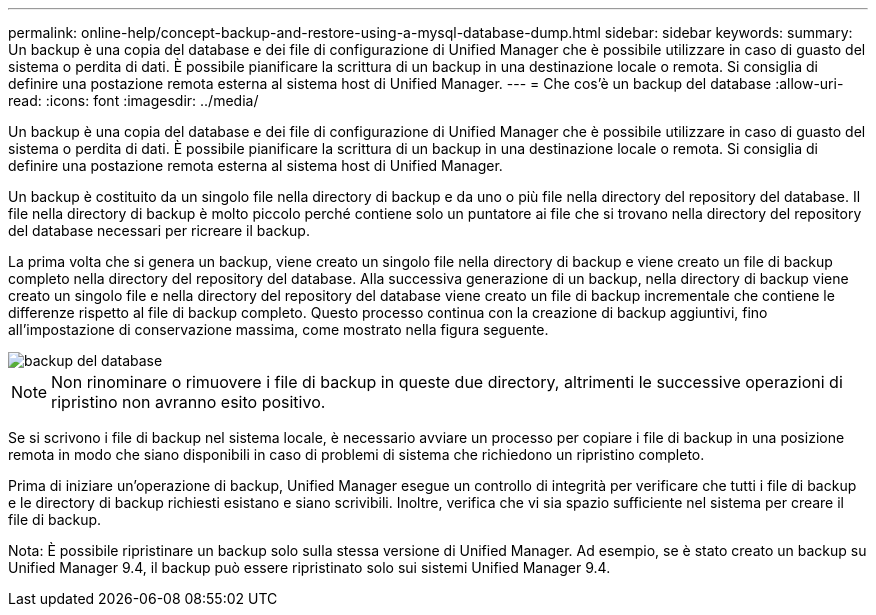 ---
permalink: online-help/concept-backup-and-restore-using-a-mysql-database-dump.html 
sidebar: sidebar 
keywords:  
summary: Un backup è una copia del database e dei file di configurazione di Unified Manager che è possibile utilizzare in caso di guasto del sistema o perdita di dati. È possibile pianificare la scrittura di un backup in una destinazione locale o remota. Si consiglia di definire una postazione remota esterna al sistema host di Unified Manager. 
---
= Che cos'è un backup del database
:allow-uri-read: 
:icons: font
:imagesdir: ../media/


[role="lead"]
Un backup è una copia del database e dei file di configurazione di Unified Manager che è possibile utilizzare in caso di guasto del sistema o perdita di dati. È possibile pianificare la scrittura di un backup in una destinazione locale o remota. Si consiglia di definire una postazione remota esterna al sistema host di Unified Manager.

Un backup è costituito da un singolo file nella directory di backup e da uno o più file nella directory del repository del database. Il file nella directory di backup è molto piccolo perché contiene solo un puntatore ai file che si trovano nella directory del repository del database necessari per ricreare il backup.

La prima volta che si genera un backup, viene creato un singolo file nella directory di backup e viene creato un file di backup completo nella directory del repository del database. Alla successiva generazione di un backup, nella directory di backup viene creato un singolo file e nella directory del repository del database viene creato un file di backup incrementale che contiene le differenze rispetto al file di backup completo. Questo processo continua con la creazione di backup aggiuntivi, fino all'impostazione di conservazione massima, come mostrato nella figura seguente.

image::../media/database-backup.gif[backup del database]

[NOTE]
====
Non rinominare o rimuovere i file di backup in queste due directory, altrimenti le successive operazioni di ripristino non avranno esito positivo.

====
Se si scrivono i file di backup nel sistema locale, è necessario avviare un processo per copiare i file di backup in una posizione remota in modo che siano disponibili in caso di problemi di sistema che richiedono un ripristino completo.

Prima di iniziare un'operazione di backup, Unified Manager esegue un controllo di integrità per verificare che tutti i file di backup e le directory di backup richiesti esistano e siano scrivibili. Inoltre, verifica che vi sia spazio sufficiente nel sistema per creare il file di backup.

Nota: È possibile ripristinare un backup solo sulla stessa versione di Unified Manager. Ad esempio, se è stato creato un backup su Unified Manager 9.4, il backup può essere ripristinato solo sui sistemi Unified Manager 9.4.
